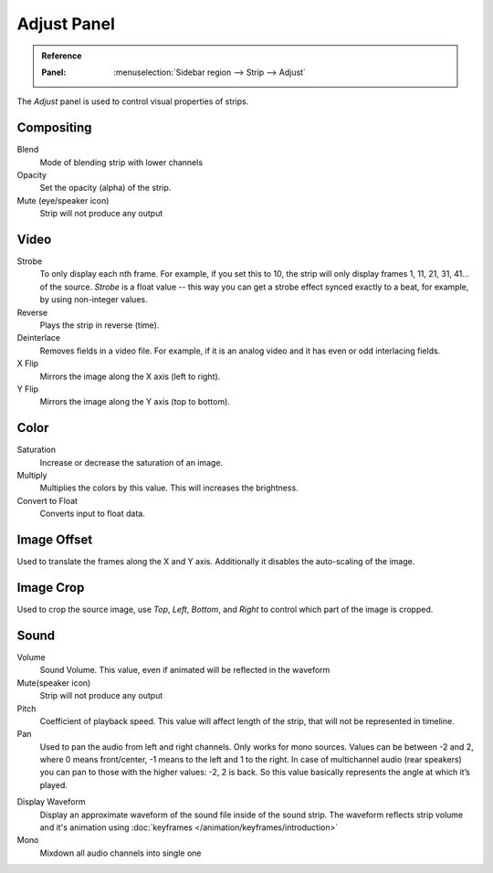 ************
Adjust Panel
************

.. admonition:: Reference
   :class: refbox

   :Panel:     :menuselection:`Sidebar region --> Strip --> Adjust`

The *Adjust* panel is used to control visual properties of strips.


Compositing
===========

Blend
   Mode of blending strip with lower channels
Opacity
   Set the opacity (alpha) of the strip.
Mute (eye/speaker icon)
   Strip will not produce any output


Video
=====

Strobe
   To only display each nth frame. For example, if you set this to 10,
   the strip will only display frames 1, 11, 21, 31, 41... of the source.
   *Strobe* is a float value -- this way you can get a strobe effect synced exactly to a beat,
   for example, by using non-integer values.
Reverse
   Plays the strip in reverse (time).
Deinterlace
   Removes fields in a video file. For example,
   if it is an analog video and it has even or odd interlacing fields.
X Flip
   Mirrors the image along the X axis (left to right).
Y Flip
   Mirrors the image along the Y axis (top to bottom).


Color
=====

Saturation
   Increase or decrease the saturation of an image.
Multiply
   Multiplies the colors by this value. This will increases the brightness.
Convert to Float
   Converts input to float data.


Image Offset
============

Used to translate the frames along the X and Y axis.
Additionally it disables the auto-scaling of the image.


Image Crop
==========

Used to crop the source image, use *Top*, *Left*,
*Bottom*, and *Right* to control which part of the image is cropped.


Sound
=====

Volume
   Sound Volume.
   This value, even if animated will be reflected in the waveform
Mute(speaker icon)
   Strip will not produce any output
Pitch
   Coefficient of playback speed.
   This value will affect length of the strip, that will not be represented in timeline.
Pan
   Used to pan the audio from left and right channels. Only works for mono sources.
   Values can be between -2 and 2, where 0 means front/center, -1 means to the left and 1 to the right.
   In case of multichannel audio (rear speakers) you can pan to those with the higher values: -2, 2 is back.
   So this value basically represents the angle at which it’s played.

.. _sequencer-sound-waveform:

Display Waveform
   Display an approximate waveform of the sound file inside of the sound strip.
   The waveform reflects strip volume and it's animation using :doc:`keyframes </animation/keyframes/introduction>`
Mono
   Mixdown all audio channels into single one
